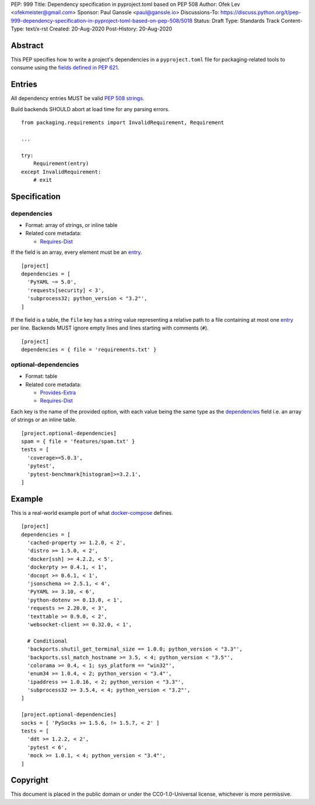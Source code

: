 PEP: 999
Title: Dependency specification in pyproject.toml based on PEP 508
Author: Ofek Lev <ofekmeister@gmail.com>
Sponsor: Paul Ganssle <paul@ganssle.io>
Discussions-To: https://discuss.python.org/t/pep-999-dependency-specification-in-pyproject-toml-based-on-pep-508/5018
Status: Draft
Type: Standards Track
Content-Type: text/x-rst
Created: 20-Aug-2020
Post-History: 20-Aug-2020


Abstract
========

This PEP specifies how to write a project's dependencies in a
``pyproject.toml`` file for packaging-related tools to consume
using the `fields defined in PEP 621`_.

Entries
=======

All dependency entries MUST be valid `PEP 508 strings`_.

Build backends SHOULD abort at load time for any parsing errors.

::

    from packaging.requirements import InvalidRequirement, Requirement

    ...

    try:
        Requirement(entry)
    except InvalidRequirement:
        # exit

Specification
=============

dependencies
------------

- Format: array of strings, or inline table
- Related core metadata:

  - `Requires-Dist`_

If the field is an array, every element must be an `entry <#entries>`_.

::

    [project]
    dependencies = [
      'PyYAML ~= 5.0',
      'requests[security] < 3',
      'subprocess32; python_version < "3.2"',
    ]

If the field is a table, the ``file`` key has a string value representing a
relative path to a file containing at most one `entry <#entries>`_ per line.
Backends MUST ignore empty lines and lines starting with comments (``#``).

::

    [project]
    dependencies = { file = 'requirements.txt' }

optional-dependencies
---------------------

- Format: table
- Related core metadata:

  - `Provides-Extra`_
  - `Requires-Dist`_

Each key is the name of the provided option, with each value being the same type as
the `dependencies <#dependencies>`_ field i.e. an array of strings or an inline table.

::

    [project.optional-dependencies]
    spam = { file = 'features/spam.txt' }
    tests = [
      'coverage>=5.0.3',
      'pytest',
      'pytest-benchmark[histogram]>=3.2.1',
    ]

Example
=======

This is a real-world example port of what `docker-compose`_ defines.

::

    [project]
    dependencies = [
      'cached-property >= 1.2.0, < 2',
      'distro >= 1.5.0, < 2',
      'docker[ssh] >= 4.2.2, < 5',
      'dockerpty >= 0.4.1, < 1',
      'docopt >= 0.6.1, < 1',
      'jsonschema >= 2.5.1, < 4',
      'PyYAML >= 3.10, < 6',
      'python-dotenv >= 0.13.0, < 1',
      'requests >= 2.20.0, < 3',
      'texttable >= 0.9.0, < 2',
      'websocket-client >= 0.32.0, < 1',

      # Conditional
      'backports.shutil_get_terminal_size == 1.0.0; python_version < "3.3"',
      'backports.ssl_match_hostname >= 3.5, < 4; python_version < "3.5"',
      'colorama >= 0.4, < 1; sys_platform == "win32"',
      'enum34 >= 1.0.4, < 2; python_version < "3.4"',
      'ipaddress >= 1.0.16, < 2; python_version < "3.3"',
      'subprocess32 >= 3.5.4, < 4; python_version < "3.2"',
    ]

    [project.optional-dependencies]
    socks = [ 'PySocks >= 1.5.6, != 1.5.7, < 2' ]
    tests = [
      'ddt >= 1.2.2, < 2',
      'pytest < 6',
      'mock >= 1.0.1, < 4; python_version < "3.4"',
    ]

Copyright
=========

This document is placed in the public domain or under the
CC0-1.0-Universal license, whichever is more permissive.


.. _fields defined in PEP 621: https://www.python.org/dev/peps/pep-0621/#dependencies-optional-dependencies
.. _PEP 508 strings: https://www.python.org/dev/peps/pep-0508/
.. _Requires-Dist: https://packaging.python.org/specifications/core-metadata/#requires-dist-multiple-use
.. _Provides-Extra: https://packaging.python.org/specifications/core-metadata/#provides-extra-multiple-use
.. _docker-compose: https://github.com/docker/compose/blob/789bfb0e8b2e61f15f423d371508b698c64b057f/setup.py#L28-L61

..
   Local Variables:
   mode: indented-text
   indent-tabs-mode: nil
   sentence-end-double-space: t
   fill-column: 70
   coding: utf-8
   End:
